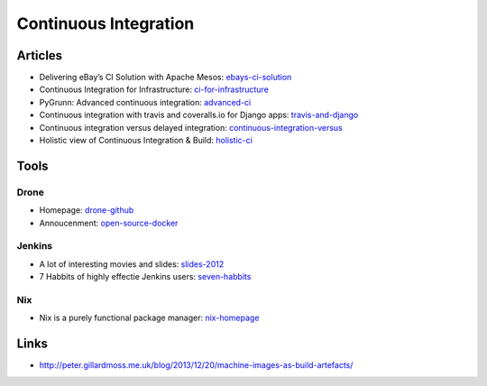 ======================
Continuous Integration
======================

Articles
--------

* Delivering eBay’s CI Solution with Apache Mesos: ebays-ci-solution_
* Continuous Integration for Infrastructure: ci-for-infrastructure_
* PyGrunn: Advanced continuous integration: advanced-ci_
* Continuous integration with travis and coveralls.io for Django apps: travis-and-django_
* Continuous integration versus delayed integration: continuous-integration-versus_
* Holistic view of Continuous Integration & Build: holistic-ci_

.. _ebays-ci-solution: http://www.ebaytechblog.com/2014/05/12/delivering-ebays-ci-solution-with-apache-mesos-part-ii
.. _ci-for-infrastructure: https://speakerdeck.com/garethr/continuous-integration-for-infrastructure
.. _advanced-ci: http://reinout.vanrees.org/weblog/2014/05/09/continuous-integration.html
.. _travis-and-django: http://agiliq.com/blog/2014/05/continuous-integration-with-travis-and-coverallsio/
.. _continuous-integration-versus: http://java.dzone.com/articles/continuous-integration-versus
.. _holistic-ci: http://cmforagile.blogspot.com/2010_03_01_archive.html

Tools
-----

Drone
^^^^^
* Homepage: drone-github_
* Annoucenment: open-source-docker_

.. _drone-github: https://github.com/drone/drone
.. _open-source-docker: http://blog.drone.io/2014/2/5/open-source-ci-docker.html


Jenkins
^^^^^^^

* A lot of interesting movies and slides: slides-2012_
* 7 Habbits of highly effectie Jenkins users: seven-habbits_

.. _slides-2012: http://www.cloudbees.com/jenkins-user-conference-2012-san-francisco.cb
.. _seven-habbits: http://www.slideshare.net/andrewbayer/7-habits-of-highly-effective-jenkins-users


Nix
^^^

* Nix is a purely functional package manager: nix-homepage_

.. _nix-homepage: http://nixos.org/nix/

Links
-----

* http://peter.gillardmoss.me.uk/blog/2013/12/20/machine-images-as-build-artefacts/
